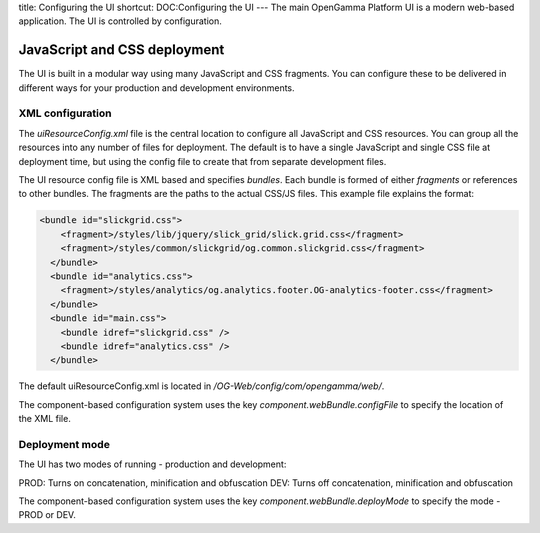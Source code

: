 title: Configuring the UI
shortcut: DOC:Configuring the UI
---
The main OpenGamma Platform UI is a modern web-based application. The UI is controlled by configuration.

.............................
JavaScript and CSS deployment
.............................


The UI is built in a modular way using many JavaScript and CSS fragments. You can configure these to be delivered in different ways for your production and development environments.

~~~~~~~~~~~~~~~~~
XML configuration
~~~~~~~~~~~~~~~~~


The `uiResourceConfig.xml` file is the central location to configure all JavaScript and CSS resources. You can group all the resources into any number of files for deployment. The default is to have a single JavaScript and single CSS file at deployment time, but using the config file to create that from separate development files.

The UI resource config file is XML based and specifies *bundles*. Each bundle is formed of either *fragments* or references to other bundles. The fragments are the paths to the actual CSS/JS files. This example file explains the format:



.. code::

    <bundle id="slickgrid.css">
        <fragment>/styles/lib/jquery/slick_grid/slick.grid.css</fragment>
        <fragment>/styles/common/slickgrid/og.common.slickgrid.css</fragment>
      </bundle>
      <bundle id="analytics.css">
        <fragment>/styles/analytics/og.analytics.footer.OG-analytics-footer.css</fragment>
      </bundle>
      <bundle id="main.css">
        <bundle idref="slickgrid.css" />
        <bundle idref="analytics.css" />
      </bundle>




The default uiResourceConfig.xml is located in `/OG-Web/config/com/opengamma/web/`.

The component-based configuration system uses the key `component.webBundle.configFile` to specify the location of the XML file.

~~~~~~~~~~~~~~~
Deployment mode
~~~~~~~~~~~~~~~


The UI has two modes of running - production and development:

PROD: Turns on concatenation, minification and obfuscation
DEV: Turns off concatenation, minification and obfuscation

The component-based configuration system uses the key `component.webBundle.deployMode` to specify the mode - PROD or DEV.
